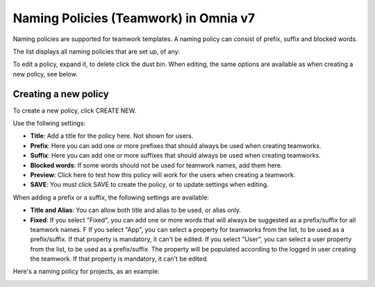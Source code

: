 Naming Policies (Teamwork) in Omnia v7
========================================

Naming policies are supported for teamwork templates. A naming policy can consist of prefix, suffix and blocked words.

The list displays all naming policies that are set up, of any:

.. image:: naming-policies-list-v7.png

To edit a policy, expand it, to delete click the dust bin. When editing, the same options are available as when creating a new policy, see below.

Creating a new policy
*************************
To create a new policy, click CREATE NEW.

Use the follwing settings:

.. image:: naming-policies-settings-v7.png

+ **Title**: Add a title for the policy here. Not shown for users.
+ **Prefix**: Here you can add one or more prefixes that should always be used when creating teamworks.
+ **Suffix**: Here you can add one or more suffixes that should always be used when creating teamworks.
+ **Blocked words**: If some words should not be used for teamwork names, add them here. 
+ **Preview**: Click here to test how this policy will work for the users when creating a teamwork.
+ **SAVE**: You must click SAVE to create the policy, or to update settings when editing.

When adding a prefix or a suffix, the following settings are available:

.. image:: naming-policies-settings-prefix-v7.png

+ **Title and Alias**: You can allow both title and alias to be used, or alias only.
+ **Fixed**: If you select "Fixed", you can add one or more words that will always be suggested as a prefix/suffix for all teamwork names. F If you select "App", you can select a property for teamworks from the list, to be used as a prefix/suffix. If that property is mandatory, it can't be edited. If you select "User", you can select a user property from the list, to be used as a prefix/suffix. The property will be populated according to the logged in user creating the teamwork. If that property is mandatory, it can't be edited.

Here's a naming policy for projects, as an example:

.. image:: naming-policies-example.png

